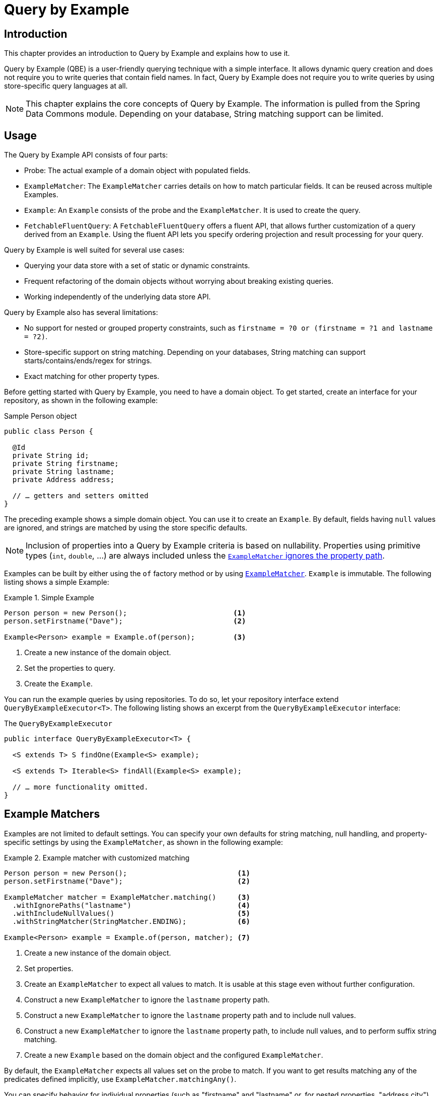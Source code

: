 ifndef::support-qbe-collection[]
:support-qbe-collection: true
endif::[]

[[query-by-example]]
= Query by Example

[[query-by-example.introduction]]
== Introduction

This chapter provides an introduction to Query by Example and explains how to use it.

Query by Example (QBE) is a user-friendly querying technique with a simple interface.
It allows dynamic query creation and does not require you to write queries that contain field names.
In fact, Query by Example does not require you to write queries by using store-specific query languages at all.

NOTE: This chapter explains the core concepts of Query by Example.
The information is pulled from the Spring Data Commons module.
Depending on your database, String matching support can be limited.

[[query-by-example.usage]]
== Usage

The Query by Example API consists of four parts:

* Probe: The actual example of a domain object with populated fields.
* `ExampleMatcher`: The `ExampleMatcher` carries details on how to match particular fields.
It can be reused across multiple Examples.
* `Example`: An `Example` consists of the probe and the `ExampleMatcher`.
It is used to create the query.
* `FetchableFluentQuery`: A `FetchableFluentQuery` offers a fluent API, that allows further customization of a query derived from an `Example`.
Using the fluent API lets you specify ordering projection and result processing for your query.

Query by Example is well suited for several use cases:

* Querying your data store with a set of static or dynamic constraints.
* Frequent refactoring of the domain objects without worrying about breaking existing queries.
* Working independently of the underlying data store API.

Query by Example also has several limitations:

* No support for nested or grouped property constraints, such as `firstname = ?0 or (firstname = ?1 and lastname = ?2)`.
ifeval::[{support-qbe-collection} != true]
* No support for matching collections or maps.
endif::[]
* Store-specific support on string matching.
Depending on your databases, String matching can support starts/contains/ends/regex for strings.
* Exact matching for other property types.

Before getting started with Query by Example, you need to have a domain object.
To get started, create an interface for your repository, as shown in the following example:

.Sample Person object
[source,java]
----
public class Person {

  @Id
  private String id;
  private String firstname;
  private String lastname;
  private Address address;

  // … getters and setters omitted
}
----

The preceding example shows a simple domain object.
You can use it to create an `Example`.
By default, fields having `null` values are ignored, and strings are matched by using the store specific defaults.

NOTE: Inclusion of properties into a Query by Example criteria is based on nullability.
Properties using primitive types (`int`, `double`, …) are always included unless  the <<query-by-example.matchers,`ExampleMatcher` ignores the property path>>.

Examples can be built by either using the `of` factory method or by using <<query-by-example.matchers,`ExampleMatcher`>>. `Example` is immutable.
The following listing shows a simple Example:

.Simple Example
====
[source,java]
----
Person person = new Person();                         <1>
person.setFirstname("Dave");                          <2>

Example<Person> example = Example.of(person);         <3>
----

<1> Create a new instance of the domain object.
<2> Set the properties to query.
<3> Create the `Example`.
====

You can run the example queries by using repositories.
To do so, let your repository interface extend `QueryByExampleExecutor<T>`.
The following listing shows an excerpt from the `QueryByExampleExecutor` interface:

.The `QueryByExampleExecutor`
[source,java]
----
public interface QueryByExampleExecutor<T> {

  <S extends T> S findOne(Example<S> example);

  <S extends T> Iterable<S> findAll(Example<S> example);

  // … more functionality omitted.
}
----

[[query-by-example.matchers]]
== Example Matchers

Examples are not limited to default settings.
You can specify your own defaults for string matching, null handling, and property-specific settings by using the `ExampleMatcher`, as shown in the following example:

.Example matcher with customized matching
====
[source,java]
----
Person person = new Person();                          <1>
person.setFirstname("Dave");                           <2>

ExampleMatcher matcher = ExampleMatcher.matching()     <3>
  .withIgnorePaths("lastname")                         <4>
  .withIncludeNullValues()                             <5>
  .withStringMatcher(StringMatcher.ENDING);            <6>

Example<Person> example = Example.of(person, matcher); <7>

----

<1> Create a new instance of the domain object.
<2> Set properties.
<3> Create an `ExampleMatcher` to expect all values to match.
It is usable at this stage even without further configuration.
<4> Construct a new `ExampleMatcher` to ignore the `lastname` property path.
<5> Construct a new `ExampleMatcher` to ignore the `lastname` property path and to include null values.
<6> Construct a new `ExampleMatcher` to ignore the `lastname` property path, to include null values, and to perform suffix string matching.
<7> Create a new `Example` based on the domain object and the configured `ExampleMatcher`.
====

By default, the `ExampleMatcher` expects all values set on the probe to match.
If you want to get results matching any of the predicates defined implicitly, use `ExampleMatcher.matchingAny()`.

You can specify behavior for individual properties (such as "firstname" and "lastname" or, for nested properties, "address.city").
You can tune it with matching options and case sensitivity, as shown in the following example:

.Configuring matcher options
[source,java]
----
ExampleMatcher matcher = ExampleMatcher.matching()
  .withMatcher("firstname", endsWith())
  .withMatcher("lastname", startsWith().ignoreCase());
}
----

Another way to configure matcher options is to use lambdas (introduced in Java 8).
This approach creates a callback that asks the implementor to modify the matcher.
You need not return the matcher, because configuration options are held within the matcher instance.
The following example shows a matcher that uses lambdas:

.Configuring matcher options with lambdas
[source,java]
----
ExampleMatcher matcher = ExampleMatcher.matching()
  .withMatcher("firstname", match -> match.endsWith())
  .withMatcher("firstname", match -> match.startsWith());
}
----

Queries created by `Example` use a merged view of the configuration.
Default matching settings can be set at the `ExampleMatcher` level, while individual settings can be applied to particular property paths.
Settings that are set on `ExampleMatcher` are inherited by property path settings unless they are defined explicitly.
Settings on a property patch have higher precedence than default settings.
The following table describes the scope of the various `ExampleMatcher` settings:

[cols="1,2",options="header"]
.Scope of `ExampleMatcher` settings
|===
| Setting
| Scope

| Null-handling
| `ExampleMatcher`

| String matching
| `ExampleMatcher` and property path

| Ignoring properties
| Property path

| Case sensitivity
| `ExampleMatcher` and property path

| Value transformation
| Property path

|===

[[query-by-example.fluent]]
== Fluent API

`QueryByExampleExecutor` offers one more method, which we did not mention so far: `<S extends T, R> R findBy(Example<S> example, Function<FluentQuery.FetchableFluentQuery<S>, R> queryFunction)`.
As with other methods, it executes a query derived from an `Example`.
However, with the second argument, you can control aspects of that execution that you cannot dynamically control otherwise.
You do so by invoking the various methods of the `FetchableFluentQuery` in the second argument.
`sortBy` lets you specify an ordering for your result.
`as` lets you specify the type to which you want the result to be transformed.
`project` limits the queried attributes.
`first`, `firstValue`, `one`, `oneValue`, `all`, `page`, `slice`, `stream`, `count`, and `exists` define what kind of result you get and how the query behaves when more than the expected number of results are available.


.Use the fluent API to get the last of potentially many results, ordered by lastname.
[source,java]
----
Optional<Person> match = repository.findBy(example,
    q -> q
        .sortBy(Sort.by("lastname").descending())
        .first()
);
----
